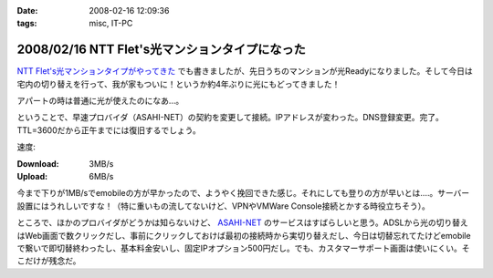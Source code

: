 :date: 2008-02-16 12:09:36
:tags: misc, IT-PC

===============================================
2008/02/16 NTT Flet's光マンションタイプになった
===============================================

`NTT Flet's光マンションタイプがやってきた`_ でも書きましたが、先日うちのマンションが光Readyになりました。そして今日は宅内の切り替えを行って、我が家もついに！というか約4年ぶりに光にもどってきました！

アパートの時は普通に光が使えたのになあ...。

ということで、早速プロバイダ（ASAHI-NET）の契約を変更して接続。IPアドレスが変わった。DNS登録変更。完了。TTL=3600だから正午までには復旧するでしょう。

速度:

:Download: 3MB/s
:Upload: 6MB/s

今まで下りが1MB/sでemobileの方が早かったので、ようやく挽回できた感じ。それにしても登りの方が早いとは‥‥。サーバー設置にはうれしいですな！（特に重いもの流してないけど、VPNやVMWare Console接続とかする時役立ちそう）。

ところで、ほかのプロバイダがどうかは知らないけど、 `ASAHI-NET`_ のサービスはすばらしいと思う。ADSLから光の切り替えはWeb画面で数クリックだし、事前にクリックしておけば最初の接続時から実切り替えだし、今日は切替忘れてたけどemobileで繋いで即切替終わったし、基本料金安いし、固定IPオプション500円だし。でも、カスタマーサポート画面は使いにくい。そこだけが残念だ。


.. _`NTT Flet's光マンションタイプがやってきた`: https://www.freia.jp/taka/blog/527/
.. _`ASAHI-NET`: http://asahi-net.jp/


.. :extend type: text/html
.. :extend:

